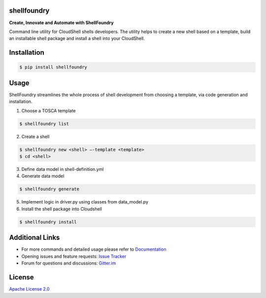 ﻿shellfoundry
============

**Create, Innovate and Automate with ShellFoundry**

|Chat| |BuildStatus| |CoverageStatus| |PyVersion| |PyPI| |DependencyStatus|

Command line utility for CloudShell shells developers. The utility helps
to create a new shell based on a template, build an installable shell
package and install a shell into your CloudShell.

Installation
============

.. code:: bash

    $ pip install shellfoundry

Usage
=====

ShellFoundry streamlines the whole process of shell development from choosing a template, via code generation and
installation.

1. Choose a TOSCA template

.. code:: bash

    $ shellfoundry list

2. Create a shell

.. code:: bash

    $ shellfoundry new <shell> –-template <template>
    $ cd <shell>

3. Define data model in shell-definition.yml
4. Generate data model

.. code:: bash

    $ shellfoundry generate

5. Implement logic in driver.py using classes from data\_model.py
6. Install the shell package into Cloudshell

.. code:: bash

    $ shellfoundry install

Additional Links
================

-  For more commands and detailed usage please refer to `Documentation`_

-  Opening issues and feature requests: `Issue Tracker`_

-  Forum for questions and discussions: `Gitter.im`_

License
=======

`Apache License 2.0`_

.. _Documentation: docs/readme.md
.. _Issue Tracker: https://github.com/QualiSystems/shellfoundry/issues
.. _Gitter.im: https://gitter.im/QualiSystems/shellfoundry
.. _Apache License 2.0: https://github.com/QualiSystems/shellfoundry/blob/master/LICENSE

.. |Chat| image:: https://badges.gitter.im/QualiSystems/shellfoundry.svg
   :target: https://gitter.im/QualiSystems/shellfoundry?utm_source=badge&utm_medium=badge&utm_campaign=pr-badge&utm_content=badge
.. |BuildStatus| image:: https://travis-ci.org/QualiSystems/shellfoundry.svg?branch=develop
   :target: https://travis-ci.org/QualiSystems/shellfoundry
.. |CoverageStatus| image:: https://coveralls.io/repos/github/QualiSystems/shellfoundry/badge.svg?branch=develop
   :target: https://coveralls.io/github/QualiSystems/shellfoundry?branch=develop
.. |PyVersion| image:: https://img.shields.io/pypi/pyversions/shellfoundry.svg?maxAge=2592000
   :target: https://pypi.python.org/pypi/shellfoundry
.. |PyPI| image:: https://img.shields.io/pypi/v/shellfoundry.svg?maxAge=2592000
   :target: https://pypi.python.org/pypi/shellfoundry
.. |DependencyStatus| image:: https://dependencyci.com/github/QualiSystems/shellfoundry/badge
   :target: https://dependencyci.com/github/QualiSystems/shellfoundry






